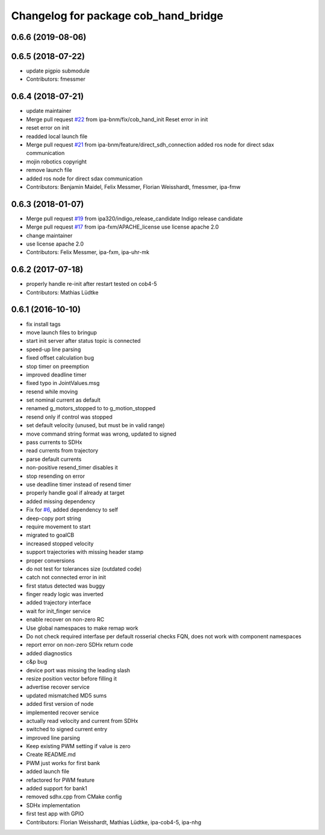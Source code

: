 ^^^^^^^^^^^^^^^^^^^^^^^^^^^^^^^^^^^^^
Changelog for package cob_hand_bridge
^^^^^^^^^^^^^^^^^^^^^^^^^^^^^^^^^^^^^

0.6.6 (2019-08-06)
------------------

0.6.5 (2018-07-22)
------------------
* update pigpio submodule
* Contributors: fmessmer

0.6.4 (2018-07-21)
------------------
* update maintainer
* Merge pull request `#22 <https://github.com/ipa320/cob_hand/issues/22>`_ from ipa-bnm/fix/cob_hand_init
  Reset error in init
* reset error on init
* readded local launch file
* Merge pull request `#21 <https://github.com/ipa320/cob_hand/issues/21>`_ from ipa-bnm/feature/direct_sdh_connection
  added ros node for direct sdax communication
* mojin robotics copyright
* remove launch file
* added ros node for direct sdax communication
* Contributors: Benjamin Maidel, Felix Messmer, Florian Weisshardt, fmessmer, ipa-fmw

0.6.3 (2018-01-07)
------------------
* Merge pull request `#19 <https://github.com/ipa320/cob_hand/issues/19>`_ from ipa320/indigo_release_candidate
  Indigo release candidate
* Merge pull request `#17 <https://github.com/ipa320/cob_hand/issues/17>`_ from ipa-fxm/APACHE_license
  use license apache 2.0
* change maintainer
* use license apache 2.0
* Contributors: Felix Messmer, ipa-fxm, ipa-uhr-mk

0.6.2 (2017-07-18)
------------------
* properly handle re-init after restart
  tested on cob4-5
* Contributors: Mathias Lüdtke

0.6.1 (2016-10-10)
------------------
* fix install tags
* move launch files to bringup
* start init server after status topic is connected
* speed-up line parsing
* fixed offset calculation bug
* stop timer on preemption
* improved deadline timer
* fixed typo in JointValues.msg
* resend while moving
* set nominal current as default
* renamed g_motors_stopped to to g_motion_stopped
* resend only if control was stopped
* set default velocity (unused, but must be in valid range)
* move command string format was wrong, updated to signed
* pass currents to SDHx
* read currents from trajectory
* parse default currents
* non-positive resend_timer disables it
* stop resending on error
* use deadline timer instead of resend timer
* properly handle goal if already at target
* added missing dependency
* Fix for `#6 <https://github.com/ipa320/cob_hand/issues/6>`_, added dependency to self
* deep-copy port string
* require movement to start
* migrated to goalCB
* increased stopped velocity
* support trajectories with missing header stamp
* proper conversions
* do not test for tolerances size (outdated code)
* catch not connected error in init
* first status detected was buggy
* finger ready  logic was inverted
* added trajectory interface
* wait for init_finger service
* enable recover on non-zero RC
* Use global namespaces to make remap work
* Do not check required interfase per default
  rosserial checks FQN, does not work with component namespaces
* report error on non-zero SDHx return code
* added diagnostics
* c&p bug
* device port was missing the leading slash
* resize position vector before filling it
* advertise recover service
* updated mismatched MD5 sums
* added first version of node
* implemented recover service
* actually read velocity and current from SDHx
* switched to signed current entry
* improved line parsing
* Keep existing PWM setting if value is zero
* Create README.md
* PWM just works for first bank
* added launch file
* refactored for PWM feature
* added support for bank1
* removed sdhx.cpp from CMake config
* SDHx implementation
* first test app with GPIO
* Contributors: Florian Weisshardt, Mathias Lüdtke, ipa-cob4-5, ipa-nhg

